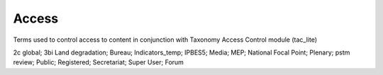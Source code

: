 Access
======

Terms used to control access to content in conjunction with Taxonomy Access Control module (tac_lite)

2c global; 3bi Land degradation; Bureau; Indicators_temp; IPBES5; Media; MEP; National Focal Point; Plenary; pstm review; Public; Registered; Secretariat; Super User; Forum
